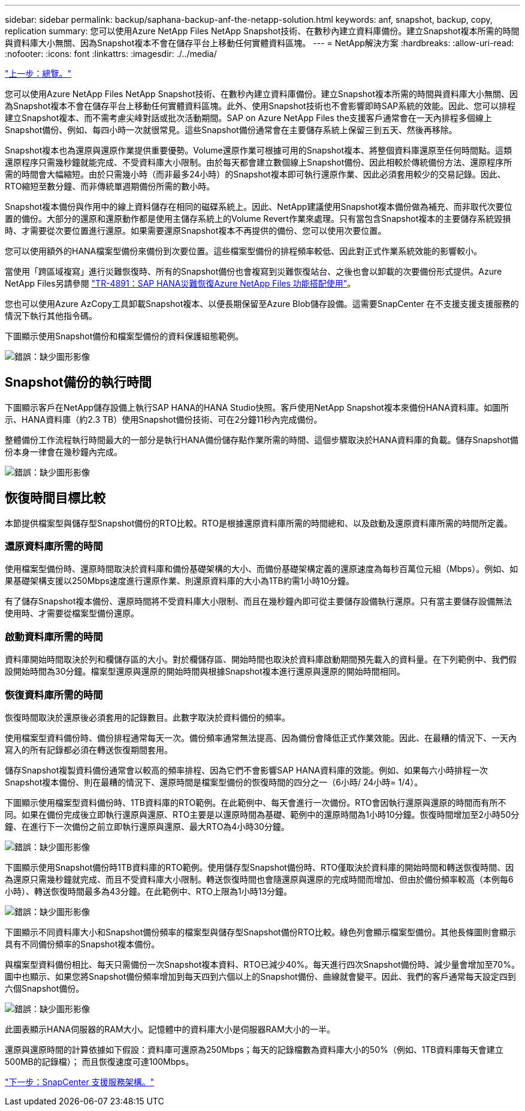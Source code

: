 ---
sidebar: sidebar 
permalink: backup/saphana-backup-anf-the-netapp-solution.html 
keywords: anf, snapshot, backup, copy, replication 
summary: 您可以使用Azure NetApp Files NetApp Snapshot技術、在數秒內建立資料庫備份。建立Snapshot複本所需的時間與資料庫大小無關、因為Snapshot複本不會在儲存平台上移動任何實體資料區塊。 
---
= NetApp解決方案
:hardbreaks:
:allow-uri-read: 
:nofooter: 
:icons: font
:linkattrs: 
:imagesdir: ./../media/


link:saphana-backup-anf-overview.html["上一步：總覽。"]

您可以使用Azure NetApp Files NetApp Snapshot技術、在數秒內建立資料庫備份。建立Snapshot複本所需的時間與資料庫大小無關、因為Snapshot複本不會在儲存平台上移動任何實體資料區塊。此外、使用Snapshot技術也不會影響即時SAP系統的效能。因此、您可以排程建立Snapshot複本、而不需考慮尖峰對話或批次活動期間。SAP on Azure NetApp Files the支援客戶通常會在一天內排程多個線上Snapshot備份、例如、每四小時一次就很常見。這些Snapshot備份通常會在主要儲存系統上保留三到五天、然後再移除。

Snapshot複本也為還原與還原作業提供重要優勢。Volume還原作業可根據可用的Snapshot複本、將整個資料庫還原至任何時間點。這類還原程序只需幾秒鐘就能完成、不受資料庫大小限制。由於每天都會建立數個線上Snapshot備份、因此相較於傳統備份方法、還原程序所需的時間會大幅縮短。由於只需幾小時（而非最多24小時）的Snapshot複本即可執行還原作業、因此必須套用較少的交易記錄。因此、RTO縮短至數分鐘、而非傳統單週期備份所需的數小時。

Snapshot複本備份與作用中的線上資料儲存在相同的磁碟系統上。因此、NetApp建議使用Snapshot複本備份做為補充、而非取代次要位置的備份。大部分的還原和還原動作都是使用主儲存系統上的Volume Revert作業來處理。只有當包含Snapshot複本的主要儲存系統毀損時、才需要從次要位置進行還原。如果需要還原Snapshot複本不再提供的備份、您可以使用次要位置。

您可以使用額外的HANA檔案型備份來備份到次要位置。這些檔案型備份的排程頻率較低、因此對正式作業系統效能的影響較小。

當使用「跨區域複寫」進行災難恢復時、所有的Snapshot備份也會複寫到災難恢復站台、之後也會以卸載的次要備份形式提供。Azure NetApp Files另請參閱 link:https://docs.netapp.com/us-en/netapp-solutions-sap/backup/saphana-dr-anf_data_protection_overview_overview.html["TR-4891：SAP HANA災難恢復Azure NetApp Files 功能搭配使用"^]。

您也可以使用Azure AzCopy工具卸載Snapshot複本、以便長期保留至Azure Blob儲存設備。這需要SnapCenter 在不支援支援支援服務的情況下執行其他指令碼。

下圖顯示使用Snapshot備份和檔案型備份的資料保護組態範例。

image:saphana-backup-anf-image1.jpg["錯誤：缺少圖形影像"]



== Snapshot備份的執行時間

下圖顯示客戶在NetApp儲存設備上執行SAP HANA的HANA Studio快照。客戶使用NetApp Snapshot複本來備份HANA資料庫。如圖所示、HANA資料庫（約2.3 TB）使用Snapshot備份技術、可在2分鐘11秒內完成備份。

整體備份工作流程執行時間最大的一部分是執行HANA備份儲存點作業所需的時間、這個步驟取決於HANA資料庫的負載。儲存Snapshot備份本身一律會在幾秒鐘內完成。

image:saphana-backup-anf-image2.png["錯誤：缺少圖形影像"]



== 恢復時間目標比較

本節提供檔案型與儲存型Snapshot備份的RTO比較。RTO是根據還原資料庫所需的時間總和、以及啟動及還原資料庫所需的時間所定義。



=== 還原資料庫所需的時間

使用檔案型備份時、還原時間取決於資料庫和備份基礎架構的大小、而備份基礎架構定義的還原速度為每秒百萬位元組（Mbps）。例如、如果基礎架構支援以250Mbps速度進行還原作業、則還原資料庫的大小為1TB約需1小時10分鐘。

有了儲存Snapshot複本備份、還原時間將不受資料庫大小限制、而且在幾秒鐘內即可從主要儲存設備執行還原。只有當主要儲存設備無法使用時、才需要從檔案型備份還原。



=== 啟動資料庫所需的時間

資料庫開始時間取決於列和欄儲存區的大小。對於欄儲存區、開始時間也取決於資料庫啟動期間預先載入的資料量。在下列範例中、我們假設開始時間為30分鐘。檔案型還原與還原的開始時間與根據Snapshot複本進行還原與還原的開始時間相同。



=== 恢復資料庫所需的時間

恢復時間取決於還原後必須套用的記錄數目。此數字取決於資料備份的頻率。

使用檔案型資料備份時、備份排程通常每天一次。備份頻率通常無法提高、因為備份會降低正式作業效能。因此、在最糟的情況下、一天內寫入的所有記錄都必須在轉送恢復期間套用。

儲存Snapshot複製資料備份通常會以較高的頻率排程、因為它們不會影響SAP HANA資料庫的效能。例如、如果每六小時排程一次Snapshot複本備份、則在最糟的情況下、還原時間是檔案型備份的恢復時間的四分之一（6小時/ 24小時= 1/4）。

下圖顯示使用檔案型資料備份時、1TB資料庫的RTO範例。在此範例中、每天會進行一次備份。RTO會因執行還原與還原的時間而有所不同。如果在備份完成後立即執行還原與還原、RTO主要是以還原時間為基礎、範例中的還原時間為1小時10分鐘。恢復時間增加至2小時50分鐘、在進行下一次備份之前立即執行還原與還原、最大RTO為4小時30分鐘。

image:saphana-backup-anf-image3.jpg["錯誤：缺少圖形影像"]

下圖顯示使用Snapshot備份時1TB資料庫的RTO範例。使用儲存型Snapshot備份時、RTO僅取決於資料庫的開始時間和轉送恢復時間、因為還原只需幾秒鐘就完成、而且不受資料庫大小限制。轉送恢復時間也會隨還原與還原的完成時間而增加、但由於備份頻率較高（本例每6小時）、轉送恢復時間最多為43分鐘。在此範例中、RTO上限為1小時13分鐘。

image:saphana-backup-anf-image4.jpg["錯誤：缺少圖形影像"]

下圖顯示不同資料庫大小和Snapshot備份頻率的檔案型與儲存型Snapshot備份RTO比較。綠色列會顯示檔案型備份。其他長條圖則會顯示具有不同備份頻率的Snapshot複本備份。

與檔案型資料備份相比、每天只需備份一次Snapshot複本資料、RTO已減少40%。每天進行四次Snapshot備份時、減少量會增加至70%。圖中也顯示、如果您將Snapshot備份頻率增加到每天四到六個以上的Snapshot備份、曲線就會變平。因此、我們的客戶通常每天設定四到六個Snapshot備份。

image:saphana-backup-anf-image5.jpg["錯誤：缺少圖形影像"]

此圖表顯示HANA伺服器的RAM大小。記憶體中的資料庫大小是伺服器RAM大小的一半。

還原與還原時間的計算依據如下假設：資料庫可還原為250Mbps；每天的記錄檔數為資料庫大小的50%（例如、1TB資料庫每天會建立500MB的記錄檔）； 而且恢復速度可達100Mbps。

link:saphana-backup-anf-snapcenter-service-architecture.html["下一步：SnapCenter 支援服務架構。"]
